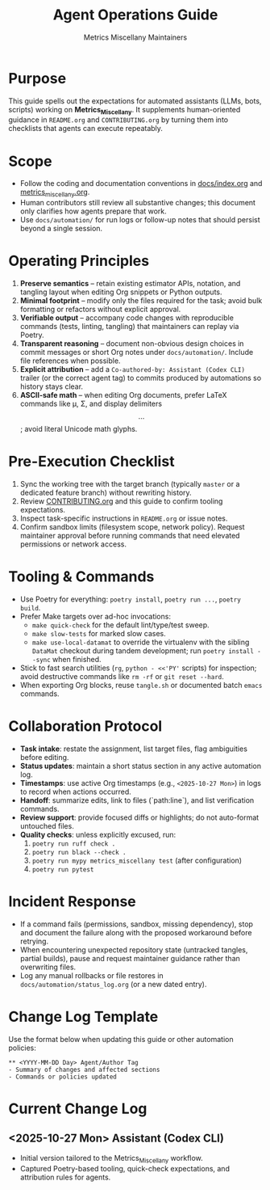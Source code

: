 #+TITLE: Agent Operations Guide
#+AUTHOR: Metrics Miscellany Maintainers
#+OPTIONS: toc:nil num:nil

* Purpose
This guide spells out the expectations for automated assistants (LLMs, bots, scripts)
working on *Metrics_Miscellany*.  It supplements human-oriented guidance in
=README.org= and =CONTRIBUTING.org= by turning them into checklists that agents can
execute repeatably.

* Scope
- Follow the coding and documentation conventions in [[file:docs/index.org][docs/index.org]] and
  [[file:metrics_miscellany.org][metrics_miscellany.org]].
- Human contributors still review all substantive changes; this document only clarifies
  how agents prepare that work.
- Use =docs/automation/= for run logs or follow-up notes that should persist beyond a
  single session.

* Operating Principles
1. **Preserve semantics** – retain existing estimator APIs, notation, and tangling layout
   when editing Org snippets or Python outputs.
2. **Minimal footprint** – modify only the files required for the task; avoid bulk
   formatting or refactors without explicit approval.
3. **Verifiable output** – accompany code changes with reproducible commands (tests,
   linting, tangling) that maintainers can replay via Poetry.
4. **Transparent reasoning** – document non-obvious design choices in commit messages or
   short Org notes under =docs/automation/=.  Include file references when possible.
5. **Explicit attribution** – add a =Co-authored-by: Assistant (Codex CLI)= trailer (or the
   correct agent tag) to commits produced by automations so history stays clear.
6. **ASCII-safe math** – when editing Org documents, prefer LaTeX commands like
   \mu, \Sigma, and display delimiters \[ ... \]; avoid literal Unicode math glyphs.

* Pre-Execution Checklist
1. Sync the working tree with the target branch (typically =master= or a dedicated feature
   branch) without rewriting history.
2. Review [[file:CONTRIBUTING.org][CONTRIBUTING.org]] and this guide to confirm tooling expectations.
3. Inspect task-specific instructions in =README.org= or issue notes.
4. Confirm sandbox limits (filesystem scope, network policy).  Request maintainer approval
   before running commands that need elevated permissions or network access.

* Tooling & Commands
- Use Poetry for everything: =poetry install=, =poetry run ...=, =poetry build=.
- Prefer Make targets over ad-hoc invocations:
  - =make quick-check= for the default lint/type/test sweep.
  - =make slow-tests= for marked slow cases.
  - =make use-local-datamat= to override the virtualenv with the sibling =DataMat= checkout
    during tandem development; run =poetry install --sync= when finished.
- Stick to fast search utilities (=rg=, =python - <<'PY'= scripts) for inspection; avoid
  destructive commands like =rm -rf= or =git reset --hard=.
- When exporting Org blocks, reuse =tangle.sh= or documented batch =emacs= commands.

* Collaboration Protocol
- **Task intake**: restate the assignment, list target files, flag ambiguities before editing.
- **Status updates**: maintain a short status section in any active automation log.
- **Timestamps**: use active Org timestamps (e.g., =<2025-10-27 Mon>=) in logs to record
  when actions occurred.
- **Handoff**: summarize edits, link to files (`path:line`), and list verification commands.
- **Review support**: provide focused diffs or highlights; do not auto-format untouched files.
- **Quality checks**: unless explicitly excused, run:
  1. =poetry run ruff check .=
  2. =poetry run black --check .=
  3. =poetry run mypy metrics_miscellany test= (after configuration)
  4. =poetry run pytest=

* Incident Response
- If a command fails (permissions, sandbox, missing dependency), stop and document the
  failure along with the proposed workaround before retrying.
- When encountering unexpected repository state (untracked tangles, partial builds), pause
  and request maintainer guidance rather than overwriting files.
- Log any manual rollbacks or file restores in =docs/automation/status_log.org= (or a new
  dated entry).

* Change Log Template
Use the format below when updating this guide or other automation policies:
#+begin_example
** <YYYY-MM-DD Day> Agent/Author Tag
- Summary of changes and affected sections
- Commands or policies updated
#+end_example

* Current Change Log
** <2025-10-27 Mon> Assistant (Codex CLI)
- Initial version tailored to the Metrics_Miscellany workflow.
- Captured Poetry-based tooling, quick-check expectations, and attribution rules for agents.
